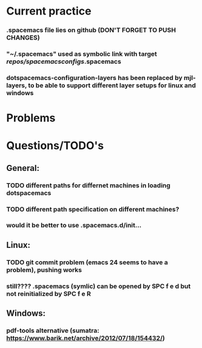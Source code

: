 * Current practice
*** .spacemacs file lies on github (DON'T FORGET TO PUSH CHANGES)
*** "~/.spacemacs" used as symbolic link with target /repos/spacemacsconfigs/.spacemacs 
*** dotspacemacs-configuration-layers has been replaced by mjl-layers, to be able to support different layer setups for linux and windows
* Problems 
* Questions/TODO's 
** General: 
*** TODO different paths for differnet machines in loading dotspacemacs 
*** TODO different path specification on different machines?
*** would it be better to use .spacemacs.d/init... 
** Linux:
*** TODO git commit problem (emacs 24 seems to have a problem), pushing works 
*** still???? .spacemacs (symlic) can be opened by SPC f e d but not reinitialized by SPC f e R 
** Windows: 
*** pdf-tools alternative (sumatra: https://www.barik.net/archive/2012/07/18/154432/)
